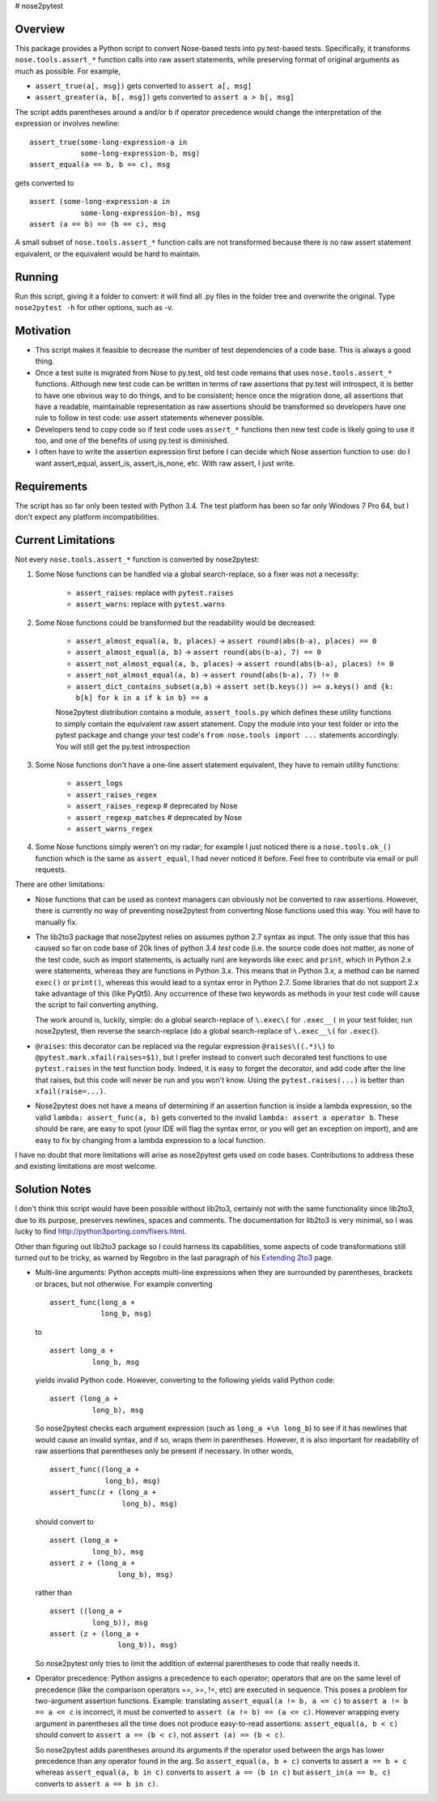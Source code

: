 # nose2pytest

Overview
------------

This package provides a Python script to convert Nose-based tests into py.test-based tests. Specifically, 
it transforms ``nose.tools.assert_*`` function calls into raw assert statements, while preserving format
of original arguments as much as possible. For example, 

- ``assert_true(a[, msg])`` gets converted to ``assert a[, msg]``  
- ``assert_greater(a, b[, msg])`` gets converted to ``assert a > b[, msg]``  

The script adds parentheses around ``a`` and/or ``b`` if operator precedence would change the interpretation of the 
expression or involves newline::

    assert_true(some-long-expression-a in 
                some-long-expression-b, msg)
    assert_equal(a == b, b == c), msg
    
gets converted to ::

    assert (some-long-expression-a in 
                some-long-expression-b), msg
    assert (a == b) == (b == c), msg

A small subset of ``nose.tools.assert_*`` function calls are not 
transformed because there is no raw assert statement equivalent, or the equivalent would be hard to 
maintain. 


Running
------------

Run this script, giving it a folder to convert: it will find all .py files in the folder tree and 
overwrite the original. Type ``nose2pytest -h`` for other options, such as -v. 


Motivation
------------

- This script makes it feasible to decrease the number of test dependencies of a code base. This is always a good thing.
- Once a test suite is migrated from Nose to py.test, old test code remains that uses ``nose.tools.assert_*``
  functions. Although new test code can be written in terms of raw assertions that py.test will introspect,  
  it is better to have one obvious way to do things, and to be consistent; hence once the migration done, 
  all assertions that have a readable, maintainable representation as raw assertions should be transformed so 
  developers have one rule to follow in test code: use assert statements whenever possible. 
- Developers tend to copy code so if test code uses ``assert_*`` functions then new test code is likely going to 
  use it too, and one of the benefits of using py.test is diminished.
- I often have to write the assertion expression first before I can decide which Nose assertion function to use:
  do I want assert_equal, assert_is, assert_is_none, etc. With raw assert, I just write. 
  

Requirements
-------------

The script has so far only been tested with Python 3.4. The test platform has been so far only Windows 7 Pro 64, 
but I don't expect any platform incompatibilities. 


Current Limitations
---------------------

Not every ``nose.tools.assert_*`` function is converted by nose2pytest: 

1. Some Nose functions can be handled via a global search-replace, so a fixer was not a necessity: 

    - ``assert_raises``: replace with ``pytest.raises``
    - ``assert_warns``: replace with ``pytest.warns``
     
2. Some Nose functions could be transformed but the readability would be decreased: 
   
    - ``assert_almost_equal(a, b, places)`` -> ``assert round(abs(b-a), places) == 0``
    - ``assert_almost_equal(a, b)`` -> ``assert round(abs(b-a), 7) == 0``
    - ``assert_not_almost_equal(a, b, places)`` -> ``assert round(abs(b-a), places) != 0``
    - ``assert_not_almost_equal(a, b)`` -> ``assert round(abs(b-a), 7) != 0``
    - ``assert_dict_contains_subset(a,b)`` -> ``assert set(b.keys()) >= a.keys() and {k: b[k] for k in a if k in b} == a``
    
    Nose2pytest distribution contains a module, ``assert_tools.py`` which defines these utility functions to simply 
    contain the equivalent raw assert statement. Copy the module into your test folder or into the pytest package 
    and change your test code's ``from nose.tools import ...`` statements accordingly. You will still get the 
    py.test introspection
    
3. Some Nose functions don't have a one-line assert statement equivalent, they have to remain utility functions:

    - ``assert_logs``
    - ``assert_raises_regex``
    - ``assert_raises_regexp``  # deprecated by Nose
    - ``assert_regexp_matches`` # deprecated by Nose
    - ``assert_warns_regex``
    
4. Some Nose functions simply weren't on my radar; for example I just noticed there is a ``nose.tools.ok_()`` 
   function which is the same as ``assert_equal``, I had never noticed it before. Feel free to contribute via email
   or pull requests. 

There are other limitations: 

- Nose functions that can be used as context managers can obviously not be converted to raw assertions. 
  However, there is currently no way of preventing nose2pytest from converting Nose functions used this way. 
  You will have to manually fix.
  
- The lib2to3 package that nose2pytest relies on assumes python 2.7 syntax as input. The only issue that 
  this has caused so far on code base of 20k lines of python 3.4 *test* code (i.e. the source code does not 
  matter, as none of the test code, such as import statements, is actually run) are keywords like ``exec`` 
  and ``print``, which in Python 2.x were statements, whereas they are functions in Python 3.x. This means 
  that in Python 3.x, a method can be named ``exec()`` or ``print()``, whereas this would lead to a syntax
  error in Python 2.7. Some libraries that do not support 2.x take advantage of this (like PyQt5). Any 
  occurrence of these two keywords as methods in your test code will cause the script to fail converting 
  anything. 
  
  The work around is, luckily, simple: do a global search-replace of ``\.exec\(`` for ``.exec__(`` in your 
  test folder, run nose2pytest, then reverse the search-replace (do a global search-replace of ``\.exec__\(`` 
  for ``.exec(``).
  
- ``@raises``: this decorator can be replaced via the regular expression ``@raises\((.*)\)`` to 
  ``@pytest.mark.xfail(raises=$1)``,
  but I prefer instead to convert such decorated test functions to use ``pytest.raises`` in the test function body.
  Indeed, it is easy to forget the decorator, and add code after the line that raises, but this code will never 
  be run and you won't know. Using the ``pytest.raises(...)`` is better than ``xfail(raise=...)``. 

- Nose2pytest does not have a means of determining if an assertion function is inside a lambda expression, so
  the valid ``lambda: assert_func(a, b)`` gets converted to the invalid ``lambda: assert a operator b``. 
  These should be rare, are easy to spot (your IDE will flag the syntax error, or you will get an exception 
  on import), and are easy to fix by changing from a lambda expression to a local function.
  
I have no doubt that more limitations will arise as nose2pytest gets used on code bases. Contributions to 
address these and existing limitations are most welcome.
 
 
Solution Notes
---------------

I don't think this script would have been possible without lib2to3, certainly not with the same functionality since 
lib2to3, due to its purpose, preserves newlines, spaces and comments. The documentation for lib2to3 is very 
minimal, so I was lucky to find http://python3porting.com/fixers.html.

Other than figuring out lib2to3 package so I could harness its 
capabilities, some aspects of code transformations still turned out to be tricky, as warned by Regobro in the 
last paragraph of his  `Extending 2to3 <http://python3porting.com/fixers.html>`_ page. 

- Multi-line arguments: Python accepts multi-line expressions when they are surrounded by parentheses, brackets 
  or braces, but not otherwise. For example converting ::

      assert_func(long_a +
                  long_b, msg)

  to ::

      assert long_a +
                long_b, msg
    
  yields invalid Python code. However, converting to the following yields valid Python code::

      assert (long_a +
                long_b), msg

  So nose2pytest checks each argument expression (such as ``long_a +\n long_b``) to see if it has 
  newlines that would cause an invalid syntax, and if so, wraps them in parentheses. However, it is also important
  for readability of raw assertions that parentheses only be present if necessary. In other words, ::

     assert_func((long_a +
                  long_b), msg)
     assert_func(z + (long_a +
                      long_b), msg)

  should convert to ::

      assert (long_a +
                long_b), msg
      assert z + (long_a +
                      long_b), msg)
    
  rather than ::

      assert ((long_a +
                long_b)), msg
      assert (z + (long_a +
                      long_b)), msg)

  So nose2pytest only tries to limit the addition of external parentheses to code that really needs it. 
   
- Operator precedence: Python assigns a precedence to each operator; operators that are on the same level
  of precedence (like the comparison operators ==, >=, !=, etc) are executed in sequence. This poses a problem 
  for two-argument assertion functions. Example: translating ``assert_equal(a != b, a <= c)`` to 
  ``assert a != b == a <= c`` is incorrect, it must be converted to ``assert (a != b) == (a <= c)``. However
  wrapping every argument in parentheses all the time does not produce easy-to-read assertions:
  ``assert_equal(a, b < c)`` should convert to ``assert a == (b < c)``, not ``assert (a) == (b < c)``. 

  So nose2pytest adds parentheses around its arguments if the operator used between the args has lower precedence 
  than any operator found in the arg.  So ``assert_equal(a, b + c)`` converts to assert ``a == b + c`` whereas
  ``assert_equal(a, b in c)`` converts to ``assert a == (b in c)`` but ``assert_in(a == b, c)`` converts to
  ``assert a == b in c)``.
  

